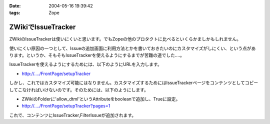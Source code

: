 :date: 2004-05-16 19:39:42
:tags: Zope

==============================
ZWikiでIssueTracker
==============================

ZWikiのIssueTrackerは使いにくいと思います。でもZopeの他のプロタクトに比べるといくらかましかもしれません。

使いにくい原因の一つとして、Issueの追加画面に利用方法とかを書いておきたいのにカスタマイズがしにくい、という点があります。というか、そもそもIssueTrackerを使えるようにするまでが苦難の道でした‥‥。


.. :extend type: text/plain
.. :extend:

IssueTrackerを使えるようにするためには、以下のようにURLを入力します。

- http://..../FrontPage/setupTracker

しかし、これではカスタマイズ可能にはなりません。カスタマイズするためにはIssueTrackerページをコンテンツとしてコピーしてこなければいけないのです。そのためには、以下のようにします。

- ZWikiのFolderに'allow_dtml'というAttributeをbooleanで追加し、Trueに設定。

- http://..../FrontPage/setupTracker?pages=1

これで、コンテンツにIssueTracker,FilterIssueが追加されます。


